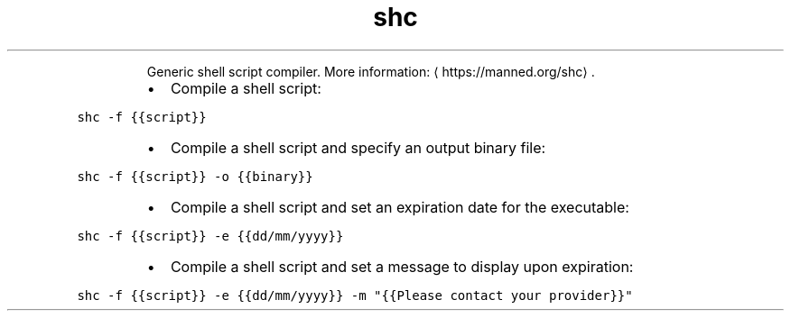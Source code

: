.TH shc
.PP
.RS
Generic shell script compiler.
More information: \[la]https://manned.org/shc\[ra]\&.
.RE
.RS
.IP \(bu 2
Compile a shell script:
.RE
.PP
\fB\fCshc \-f {{script}}\fR
.RS
.IP \(bu 2
Compile a shell script and specify an output binary file:
.RE
.PP
\fB\fCshc \-f {{script}} \-o {{binary}}\fR
.RS
.IP \(bu 2
Compile a shell script and set an expiration date for the executable:
.RE
.PP
\fB\fCshc \-f {{script}} \-e {{dd/mm/yyyy}}\fR
.RS
.IP \(bu 2
Compile a shell script and set a message to display upon expiration:
.RE
.PP
\fB\fCshc \-f {{script}} \-e {{dd/mm/yyyy}} \-m "{{Please contact your provider}}"\fR
